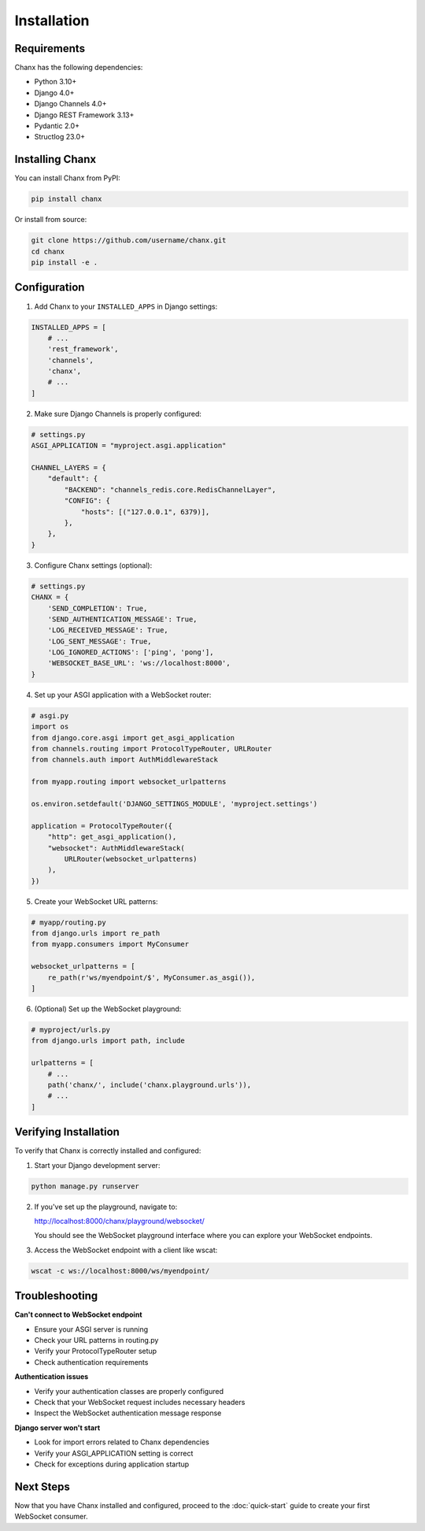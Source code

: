 Installation
============
Requirements
------------
Chanx has the following dependencies:

* Python 3.10+
* Django 4.0+
* Django Channels 4.0+
* Django REST Framework 3.13+
* Pydantic 2.0+
* Structlog 23.0+

Installing Chanx
----------------
You can install Chanx from PyPI:

.. code-block:: bash

    pip install chanx

Or install from source:

.. code-block:: bash

    git clone https://github.com/username/chanx.git
    cd chanx
    pip install -e .

Configuration
-------------
1. Add Chanx to your ``INSTALLED_APPS`` in Django settings:

.. code-block:: python

    INSTALLED_APPS = [
        # ...
        'rest_framework',
        'channels',
        'chanx',
        # ...
    ]

2. Make sure Django Channels is properly configured:

.. code-block:: python

    # settings.py
    ASGI_APPLICATION = "myproject.asgi.application"

    CHANNEL_LAYERS = {
        "default": {
            "BACKEND": "channels_redis.core.RedisChannelLayer",
            "CONFIG": {
                "hosts": [("127.0.0.1", 6379)],
            },
        },
    }

3. Configure Chanx settings (optional):

.. code-block:: python

    # settings.py
    CHANX = {
        'SEND_COMPLETION': True,
        'SEND_AUTHENTICATION_MESSAGE': True,
        'LOG_RECEIVED_MESSAGE': True,
        'LOG_SENT_MESSAGE': True,
        'LOG_IGNORED_ACTIONS': ['ping', 'pong'],
        'WEBSOCKET_BASE_URL': 'ws://localhost:8000',
    }

4. Set up your ASGI application with a WebSocket router:

.. code-block:: python

    # asgi.py
    import os
    from django.core.asgi import get_asgi_application
    from channels.routing import ProtocolTypeRouter, URLRouter
    from channels.auth import AuthMiddlewareStack

    from myapp.routing import websocket_urlpatterns

    os.environ.setdefault('DJANGO_SETTINGS_MODULE', 'myproject.settings')

    application = ProtocolTypeRouter({
        "http": get_asgi_application(),
        "websocket": AuthMiddlewareStack(
            URLRouter(websocket_urlpatterns)
        ),
    })

5. Create your WebSocket URL patterns:

.. code-block:: python

    # myapp/routing.py
    from django.urls import re_path
    from myapp.consumers import MyConsumer

    websocket_urlpatterns = [
        re_path(r'ws/myendpoint/$', MyConsumer.as_asgi()),
    ]

6. (Optional) Set up the WebSocket playground:

.. code-block:: python

    # myproject/urls.py
    from django.urls import path, include

    urlpatterns = [
        # ...
        path('chanx/', include('chanx.playground.urls')),
        # ...
    ]

Verifying Installation
----------------------
To verify that Chanx is correctly installed and configured:

1. Start your Django development server:

.. code-block:: bash

    python manage.py runserver

2. If you've set up the playground, navigate to:

   http://localhost:8000/chanx/playground/websocket/

   You should see the WebSocket playground interface where you can explore your WebSocket endpoints.

3. Access the WebSocket endpoint with a client like wscat:

.. code-block:: bash

    wscat -c ws://localhost:8000/ws/myendpoint/

Troubleshooting
---------------
**Can't connect to WebSocket endpoint**

* Ensure your ASGI server is running
* Check your URL patterns in routing.py
* Verify your ProtocolTypeRouter setup
* Check authentication requirements

**Authentication issues**

* Verify your authentication classes are properly configured
* Check that your WebSocket request includes necessary headers
* Inspect the WebSocket authentication message response

**Django server won't start**

* Look for import errors related to Chanx dependencies
* Verify your ASGI_APPLICATION setting is correct
* Check for exceptions during application startup

Next Steps
----------
Now that you have Chanx installed and configured, proceed to the :doc:`quick-start` guide to create your first WebSocket consumer.
